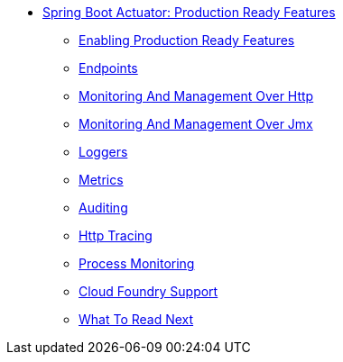 ** xref:production-ready.adoc[Spring Boot Actuator: Production Ready Features]
*** xref:production-ready-enabling.adoc[Enabling Production Ready Features]
*** xref:production-ready-endpoints.adoc[Endpoints]
*** xref:production-ready-monitoring.adoc[Monitoring And Management Over Http]
*** xref:production-ready-jmx.adoc[Monitoring And Management Over Jmx]
*** xref:production-ready-loggers.adoc[Loggers]
*** xref:production-ready-metrics.adoc[Metrics]
*** xref:production-ready-auditing.adoc[Auditing]
*** xref:production-ready-http-tracing.adoc[Http Tracing]
*** xref:production-ready-process-monitoring.adoc[Process Monitoring]
*** xref:production-ready-cloudfoundry.adoc[Cloud Foundry Support]
*** xref:production-ready-whats-next.adoc[What To Read Next]
